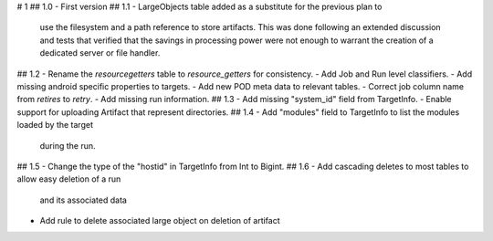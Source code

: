 # 1
## 1.0
- First version
## 1.1
- LargeObjects table added as a substitute for the previous plan to
  use the filesystem and a path reference to store artifacts. This
  was done following an extended discussion and tests that verified
  that the savings in processing power were not enough to warrant
  the creation of a dedicated server or file handler.
## 1.2
- Rename the `resourcegetters` table to `resource_getters` for consistency.
- Add Job and Run level classifiers.
- Add missing android specific properties to targets.
- Add new POD meta data to relevant tables. 
- Correct job column name from `retires` to `retry`.
- Add missing run information.
## 1.3
- Add missing "system_id" field from TargetInfo.
- Enable support for uploading Artifact that represent directories.
## 1.4
- Add "modules" field to TargetInfo to list the modules loaded by the target
  during the run.
## 1.5
- Change the type of the "hostid" in TargetInfo from Int to Bigint.
## 1.6
- Add cascading deletes to most tables to allow easy deletion of a run
  and its associated data
- Add rule to delete associated large object on deletion of artifact